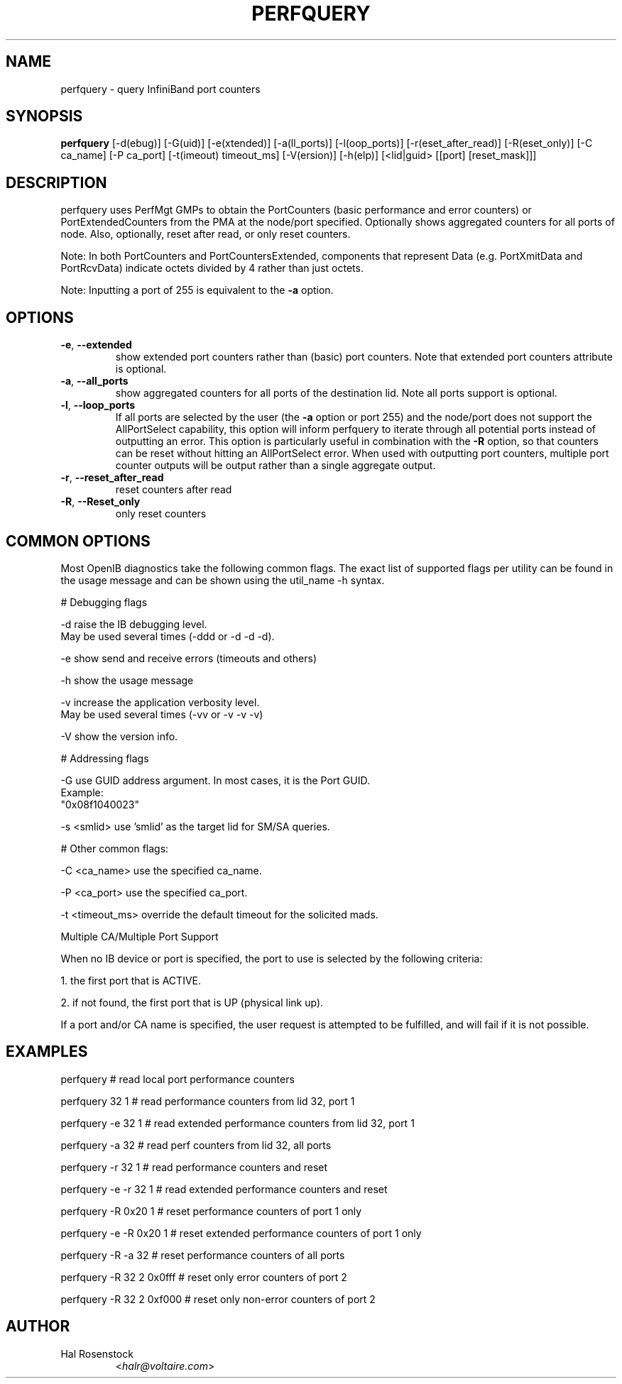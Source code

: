 .TH PERFQUERY 8 "March 29, 2007" "OpenIB" "OpenIB Diagnostics"

.SH NAME
perfquery \- query InfiniBand port counters

.SH SYNOPSIS
.B perfquery
[\-d(ebug)] [\-G(uid)] [-e(xtended)] [-a(ll_ports)] [-l(oop_ports)] [-r(eset_after_read)] [-R(eset_only)] [\-C ca_name] [\-P ca_port] [\-t(imeout) timeout_ms] [\-V(ersion)] [\-h(elp)] [<lid|guid> [[port] [reset_mask]]]

.SH DESCRIPTION
.PP
perfquery uses PerfMgt GMPs to obtain the PortCounters (basic performance
and error counters) or PortExtendedCounters from the PMA at the node/port
specified. Optionally shows aggregated counters for all ports of node.
Also, optionally, reset after read, or only reset counters.

Note: In both PortCounters and PortCountersExtended, components
that represent Data (e.g. PortXmitData and PortRcvData) indicate octets
divided by 4 rather than just octets.

Note: Inputting a port of 255 is equivalent to the \fB\-a\fR option.

.SH OPTIONS

.PP
.TP
\fB\-e\fR, \fB\-\-extended\fR
show extended port counters rather than (basic) port counters.
Note that extended port counters attribute is optional.
.TP
\fB\-a\fR, \fB\-\-all_ports\fR
show aggregated counters for all ports of the destination lid.
Note all ports support is optional.
.TP
\fB\-l\fR, \fB\-\-loop_ports\fR
If all ports are selected by the user (the \fB\-a\fR option or port
255) and the node/port does not support the AllPortSelect capability,
this option will inform perfquery to iterate through all potential
ports instead of outputting an error.  This option is particularly
useful in combination with the \fB\-R\fR option, so that counters can
be reset without hitting an AllPortSelect error.  When used with
outputting port counters, multiple port counter outputs will be output
rather than a single aggregate output.
.TP
\fB\-r\fR, \fB\-\-reset_after_read\fR
reset counters after read
.TP
\fB\-R\fR, \fB\-\-Reset_only\fR
only reset counters

.SH COMMON OPTIONS

Most OpenIB diagnostics take the following common flags. The exact list of
supported flags per utility can be found in the usage message and can be shown
using the util_name -h syntax.

# Debugging flags
.PP
\-d      raise the IB debugging level.
        May be used several times (-ddd or -d -d -d).
.PP
\-e      show send and receive errors (timeouts and others)
.PP
\-h      show the usage message
.PP
\-v      increase the application verbosity level.
        May be used several times (-vv or -v -v -v)
.PP
\-V      show the version info.

# Addressing flags
.PP
\-G      use GUID address argument. In most cases, it is the Port GUID.
        Example:
        "0x08f1040023"
.PP
\-s <smlid>      use 'smlid' as the target lid for SM/SA queries.

# Other common flags:
.PP
\-C <ca_name>    use the specified ca_name.
.PP
\-P <ca_port>    use the specified ca_port.
.PP
\-t <timeout_ms> override the default timeout for the solicited mads.

Multiple CA/Multiple Port Support

When no IB device or port is specified, the port to use is selected
by the following criteria:
.PP
1. the first port that is ACTIVE.
.PP
2. if not found, the first port that is UP (physical link up).

If a port and/or CA name is specified, the user request is
attempted to be fulfilled, and will fail if it is not possible.

.SH EXAMPLES

.PP
perfquery               # read local port performance counters
.PP
perfquery 32 1          # read performance counters from lid 32, port 1
.PP
perfquery -e 32 1       # read extended performance counters from lid 32, port 1
.PP
perfquery -a 32         # read perf counters from lid 32, all ports
.PP
perfquery -r 32 1       # read performance counters and reset
.PP
perfquery -e -r 32 1    # read extended performance counters and reset
.PP
perfquery -R 0x20 1     # reset performance counters of port 1 only
.PP
perfquery -e -R 0x20 1  # reset extended performance counters of port 1 only
.PP
perfquery -R -a 32      # reset performance counters of all ports
.PP
perfquery -R 32 2 0x0fff # reset only error counters of port 2
.PP
perfquery -R 32 2 0xf000 # reset only non-error counters of port 2

.SH AUTHOR
.TP
Hal Rosenstock
.RI < halr@voltaire.com >
